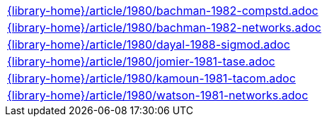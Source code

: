 //
// This file was generated by SKB-Dashboard, task 'lib-yaml2src'
// - on Tuesday November  6 at 20:44:44
// - skb-dashboard: https://www.github.com/vdmeer/skb-dashboard
//

[cols="a", grid=rows, frame=none, %autowidth.stretch]
|===
|include::{library-home}/article/1980/bachman-1982-compstd.adoc[]
|include::{library-home}/article/1980/bachman-1982-networks.adoc[]
|include::{library-home}/article/1980/dayal-1988-sigmod.adoc[]
|include::{library-home}/article/1980/jomier-1981-tase.adoc[]
|include::{library-home}/article/1980/kamoun-1981-tacom.adoc[]
|include::{library-home}/article/1980/watson-1981-networks.adoc[]
|===



